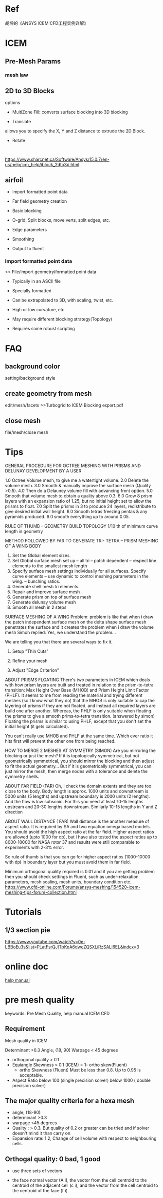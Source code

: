 * Ref
胡坤的《ANSYS ICEM CFD工程实例详解》
* ICEM
** Pre-Mesh Params
*** mesh law

** 2D to 3D Blocks
options
- MultiZone Fill: converts surface blocking into 3D blocking
- Translate
allows you to specify the X, Y and Z distance to extrude the 2D Block.
- Rotate


  
https://www.sharcnet.ca/Software/Ansys/15.0.7/en-us/help/icm_help/iblock_2dto3d.html 
** airfoil
- Import formatted point data
- Far field geometry creation
- Basic blocking
-  O-grid, Split blocks, move verts, split edges, etc.
-  Edge parameters
- Smoothing
-  Output to fluent
*** Import formatted point data
>> File/import geometry/formatted point data

- Typically in an ASCII file
- Specially formatted
- Can be extrapolated to 3D, with scaling, twist, etc.
- High or low curvature, etc.
- May require different blocking strategy(Topology)
- Requires some robust scripting

* FAQ
** background color
setting/background style
** create geometry from mesh
edit/mesh/facets
>>Turbogrid to ICEM Blocking export.pdf
** close mesh
file/mesh/close mesh
* Tips
GENERAL PROCEDURE FOR OCTREE MESHING WITH PRISMS AND DELUNAY DEVELOPMENT BY A USER

1.0 Octree Volume mesh, to give me a watertight volume.
2.0 Delete the volume mesh.
3.0 Smooth & manually improve the surface mesh (Quality >0.5).
4.0 Then do a Delauney volume fill with advancing front option.
5.0 Smooth that volume mesh to obtain a quality above 0.3.
6.0 Grow 8 prism layers with an expansion ratio of 1.25, but no initial height set to allow the prisms to float.
7.0 Split the prisms in 3 to produce 24 layers, redistribute to give desired initial wall height.
8.0 Smooth tetras freezing pentas & any pyramids produced.
9.0 smooth everything up to around 0.05.

RULE OF THUMB – GEOMETRY BUILD TOPOLOGY
1/10 th of minimum curve length in geometry

METHOD FOLLOWED BY FAR TO GENERATE TRI- TETRA – PRISM MESHING OF A WING BODY
1) Set the Global element sizes.
2) Set Global surface mesh set up – all tri – patch dependent – respect line elements to the smallest mesh length
3) Specify surface mesh settings individually for all surfaces. Specify curve elements – use dynamic to control meshing parameters in the wing. – bunching ratios.
4) Generate shell mesh tri elements.
5) Repair and improve surface mesh
6) Generate prism on top of surface mesh
7) Generate delunay volume mesh
8) Smooth all mesh in 2 steps

SURFACE MESHING OF A WING
Problem: problem is like that when i draw the patch independent surface mesh on the delta shape surface mesh penetrates the surface and it creates the problem when i draw the volume mesh
Simon replied:
Yes, we understand the problem...

We are telling you that there are several ways to fix it.

1) Setup "Thin Cuts"

2) Refine your mesh

3) Adjust "Edge Criterion"

ABOUT PRISMS FLOATING
There's two parameters in ICEM which deals with how prism layers are built and treated in relation to the prism-to-tetra transition: Max Height Over Base (MHOB) and Prism Height Limit Factor (PHLF). It seems to me from reading the material and trying different meshes (so I know what they do) that the MHOB is only suitable to cap the layering of prisms if they are not floated, and instead all required layers are build one after another. Whereas, the PHLF is only suitable when floating the prisms to give a smooth prims-to-tetra transition.
(answered by simon)
Floating the prisms is similar to using PHLF, except that you don't set the initial height (it gets calculated).

You can't really use MHOB and PHLF at the same time. Which ever ratio it hits first will prevent the other one from being reached.


HOW TO MERGE 2 MESHES AT SYMMETRY (SIMON)
Are you mirroring the blocking or just the mesh? If it is topologically symmetrical, but not geometrically symmetrical, you should mirror the blocking and then adjust to fit the actual geometry... But if it is geometrically symmetrical, you can just mirror the mesh, then merge nodes with a tolerance and delete the symmetry shells.

ABOUT FAR FIELD (FAR)
Oh, I check the domain extents and they are too close to the body. Body length is approx. 1000 units and downstream is 5000 units (5 lengths) and upstream boundary is 2000 units (2 lengths). And the flow is low subsonic. For this you need at least 10-15 lengths upstream and 20-30 lengths downstream. Similarly 10-15 lengths in Y and Z direction

ABOUT WALL DISTANCE ( FAR)
Wall distance is the another measure of aspect ratio. It is required by SA and two equation omega based models. You should avoid the high aspect ratio at the far field. Higher aspect ratios are allowed (upto 1000 for dp), but I have also tested the aspect ratios up to 8000-10000 for NASA rotor 37 and results were still comparable to experiments with 2-3% error.

So rule of thumb is that you can go for higher aspect ratios (1000-10000 with dp) in boundary layer but you must avoid them in far field.

Minimum orthogonal quality required is 0.01 and if you are getting problem then you should check settings in Fluent, 
such as under-relaxation parameters, mesh scaling, mesh units, boundary condition etc..
https://www.cfd-online.com/Forums/ansys-meshing/154520-icem-meshing-tips-forum-collection.html

* Tutorials
** 1/3 section pie
https://www.youtube.com/watch?v=0e-LBBoEu3s&list=PLatFsrQJITpKqA6dweZQSXLiRzSALI6EL&index=3

* online doc
[[https://www.sharcnet.ca/Software/Ansys/16.2.3/en-us/help/icm_help/icem_help_book.html][help manual]]
* pre mesh quality
keywords: Pre Mesh Quality, help manual ICEM CFD
** Requirement
Mesh quality in ICEM 

	Determinant >0.3
	Angle, (18, 90)
	Warpage < 45 degrees

- orthogonal quality > 0.1
- Equiangle Skewness > 0.1 (ICEM) = 1- ortho skew(Fluent)
   + ortho Skewness (Fluent) Must be less than 0.8. Up to 0.95 is acceptable.
- Aspect Ratio
    below 100 (single precision solver)
    below  1000 ( double precision solver)
** The major quality criteria for a *hexa mesh*
- angle, (18-90)
- determinant >0.3
- warpage <45 degrees
- Quality : > 0.3. But quality of 0.2 or greater can be tried and if solver doesn't mind it than carry on.
- Expansion rate: 1.2, Change of cell volume with respect to neighbouring cells.

** Orthogal quality: 0 bad, 1 good
- use three sets of vectors
- the face normal vector (A i), the vector from the cell centroid to the centroid of the adjacent cell (c i), and the vector from the cell centroid to the centroid of the face (f i)
- orthogonal quality :: The minimum value obtained from calculating these quantities for all the faces

- For tetrahedral, prism, and pyramid cells, the Orthogonal Quality is the minimum of the orthogonality
and (1 - cell skewness).
- For *hexahedral* cells, the *Orthogonal Quality* is the same as the *orthogonality*.


** Equiangle Skewness (ICEM) = 1- ortho skew(Fluent)
Equiangle Skewness (ICEM) , 0 is bad, 1 is good
Element equiangle skew = 1.0 – max ((Qmax – Qe) / (180 – Qe), (Qe – Qmin) / Qe),

where

Qmax = largest angle in the face or element

Qmin = smallest angle in the face or element

Qe = angle of an equiangular face or element (e.g., 60 degrees for a triangle, and 90 degrees for a square).
** Quality
- 0, bad, 1 ideal good


Tri and Tetra

The quality is calculated as the minimum ratio of height to base length of each side (normalized to 1).

Quad

The quality is calculated as the Determinant, as described in Determinant (2x2x2 stencil).

Hexa

the minimum of the  weighted diagnostic between Determinant , Max Orthogls and Max Warpgls.


Pyramid

The quality is calculated as the determinant.

Prism

The quality is calculated as the minimum of the Determinant and Warpage. Warpage is normalized to a factor between 0 and 1, where 90 degrees is 0, and 0 degrees is 1.
** References
https://www.sharcnet.ca/Software/Ansys/15.0.7/en-us/help/icm_help/iblock_premeshqualoptions.html
https://www.sharcnet.ca/Software/Ansys/17.0/en-us/help/icm_help/iedit_fluentortho.html
* Part
** Add to Part
Allows you to add /entities/ to an /existing part/.

* TODO ansys meshing
y plus to 30-300, k-e model

* blocking
** topology
* multizone 
- 3D blocking fill
- automatical,
- all zones mesh conformal
- multiple different zones
- based on Hexa blocking
the blocking is a separate layer, you can associate a blocking topology to a variety of topologically similar geometries.
 The blocking is not constrained by the surface topology of the geometry

** multizone algorith
The multizone algorithm starts with a concept of “loops”[fn:multizone-ansys].
 In its simplest form, _a loop is the perimeter of a surface._
 However, surfaces with dormant curves between them can be combined into larger loops. 
Loops can also be split (manually or automatically) into smaller loops.
- similar to the virtual topology (ANSYS meshing)
- a great way to get rid of slivers or simplify your surface patches.  
** how to 
- 2d surface blocking
- 2d to 3d blocking
** tutorial
- Multizone Mesh in HVAC Square-to-circle Transition Duct, tutorial manual, ICEM CFD
- youtube video, [[https://www.youtube.com/watch?v=HmEzZ1zZnsU][ANSYS ICEM CFD: Mapped Surface Meshing in support of Aircraft Drag Workshop]]

An automated method to create 3D blocking using the sequential operations of 2D Surface Blocking followed
by 3D Fill. The volume is decomposed into a combination of *mapped*, *swept* and *free* blocks.
 Source imprint surfaces and Mapped/Swept Decomposition options affect how the volume is decomposed and can aid
with sweeping, etc.
#+caption: ICEM Multizone airplane
#+NAME: MultiZone_airplane
file:C:\Users\exw692\Dropbox\Emacs\figures\ICEM_MultiZone_airplane.png

* mapped surface meshing

* Replay control/script
script is based on tlc programming >> http://www.tcl.tk/doc/
** workbench integration with replay control
This ANSYS How To video demonstrates the use of Replay scripts and user-defined parameters in ICEM CFD in the ANSYS Workbench environment. ANSYS ICEM CFD meshing software starts with advanced CAD/geometry readers and repair tools to allow the user to quickly progress to a variety of geometry-tolerant meshers and produce high-quality volume or surface meshes with minimal effort. Advanced mesh diagnostics, interactive and automated mesh editing, output to a wide variety of computational fluid dynamics (CFD) and finite element analysis (FEA) solvers and multiphysics post-processing tools make ANSYS ICEM CFD a complete meshing solution. For more information, please visit ansys.com.
> https://www.youtube.com/watch?v=eLEngAetq-E
> workbench integration, help guide, ICEM CFD

* Video
** Free Block Decomposition
This video demonstrates volume meshing including O-grid definition for inflation, free block splitting for parallel meshing, and edge parameters to improve quality. ANSYS ICEM CFD meshing software starts with advanced CAD/geometry readers and repair tools to allow the user to quickly progress to a variety of geometry-tolerant meshers and produce high-quality volume or surface meshes with minimal effort. Advanced mesh diagnostics, interactive and automated mesh editing, output to a wide variety of computational fluid dynamics (CFD) and finite element analysis (FEA) solvers and multiphysics post-processing tools make ANSYS ICEM CFD a complete meshing solution. 
* Footnotes

[fn:multizone-ansys] http://www.ansys-blog.com/ansys-icem-cfd-multizone/





